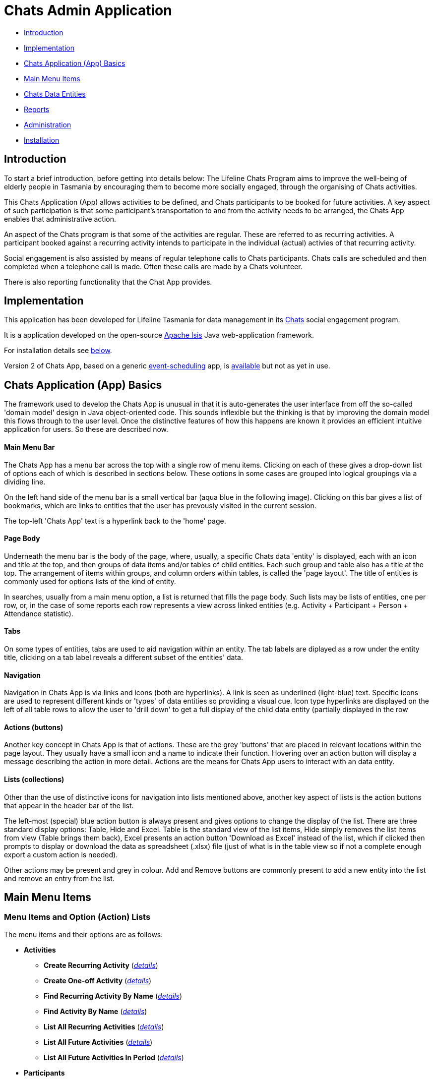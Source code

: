 
= Chats Admin Application

<<<

* <<Introduction,Introduction>>
* <<Implementation,Implementation>>
* <<ChatsAppBasics,Chats Application (App) Basics>>
* <<MainMenu, Main Menu Items>>
* <<ChatsDataEntities,Chats Data Entities>>
* <<Reports,Reports>>
* <<Administration,Administration>>
* <<Installation,Installation>>

[#Introduction]
== Introduction

To start a brief introduction, before getting into details below: The Lifeline Chats Program aims to 
improve the well-being of elderly people in Tasmania by encouraging them to become more socially 
engaged, through the organising of Chats [underline]#activities#.

This Chats Application (App) allows activities to be defined, and Chats [underline]#participants# to
 be booked for future activities. A key aspect of such participation is that some participant's 
 transportation to and from the activity needs to be arranged, the Chats App enables that
  administrative action.

An aspect of the Chats program is that some of the activities are regular. These are referred to as
 [underline]#recurring activities#. A participant booked against a recurring activity intends to 
 participate in the individual (actual) activies of that recurring activity.

Social engagement is also assisted by means of regular telephone calls to Chats participants. Chats 
[underline]#calls# are scheduled and then completed when a telephone call is made. Often these calls
 are made by a Chats [underline]#volunteer#.

There is also reporting functionality that the Chat App provides. 

[#Implementation]
== Implementation

This application has been developed for Lifeline Tasmania for data management in its 
https://www.lifeline.org.au/tasmania/chats-program[Chats] social engagement program. 

It is a application developed on the open-source http://isis.apache.org/[Apache Isis] Java 
web-application framework.

For installation details see <<Installation,below>>.

Version 2 of Chats App, based on a generic 
https://github.com/Stephen-Cameron-Data-Services/event-schedule[event-scheduling] app, 
is https://github.com/Stephen-Cameron-Data-Services/isis-chats/tree/chats2[available] but not as yet
in use.

[#ChatsAppBasics]
== Chats Application (App) Basics

The framework used to develop the Chats App is unusual in that it is auto-generates the user interface
from off the so-called 'domain model' design in Java object-oriented code. This sounds inflexible but
the thinking is that by improving the domain model this flows through to the user level. Once the 
distinctive features of how this happens are known it provides an efficient intuitive application for
users. So these are described now.

==== Main Menu Bar

The Chats App has a menu bar across the top with a single row of menu items.
Clicking on each of these gives a drop-down list of options each of which is described in sections 
below. These options in some cases are grouped into logical groupings via a dividing line.

On the left hand side of the menu bar is a small vertical bar (aqua blue in the following image). 
Clicking on this bar gives a list of bookmarks, which are links to entities that the user has prevously
visited in the current session.

The top-left 'Chats App' text is a hyperlink back to the 'home' page.

==== Page Body

Underneath the menu bar is the body of the page, where, usually, a specific Chats data 'entity' is 
displayed, each with an icon and title at the top, and then groups of data items and/or tables of 
child entities. Each such group and table also has a title at the top. The arrangement of items within
groups, and column orders within tables, is called the 'page layout'. The title of entities is commonly 
used for options lists of the kind of entity.

In searches, usually from a main menu option, a list is returned that fills the page body. Such lists may
be lists of entities, one per row, or, in the case of some reports each row represents a view across 
linked entities (e.g. Activity + Participant + Person + Attendance statistic).

==== Tabs

On some types of entities, tabs are used to aid navigation within an entity. The tab labels are 
diplayed as a row under the entity title, clicking on a tab label reveals a different subset of the
entities' data.
 
==== Navigation 

Navigation in Chats App is via links and icons (both are hyperlinks). A link is seen as underlined 
(light-blue) text. Specific icons are used to represent different kinds or 'types' of data entities so
providing a visual cue. Icon type hyperlinks are displayed on the left of all table rows to allow the
user to 'drill down' to get a full display of the child data entity (partially displayed in the row

==== Actions (buttons)

Another key concept in Chats App is that of [underline]#actions#. These are the grey 'buttons' that are
placed in relevant locations within the page layout. They usually have a small icon and a name to 
indicate their function. Hovering over an action button will display a message describing the action 
in more detail. Actions are the means for Chats App users to interact with an data entity.

==== Lists (collections)

Other than the use of distinctive icons for navigation into lists mentioned above, another key aspect of
lists is the action buttons that appear in the header bar of the list. 

The left-most (special) blue action button is always present and gives options to change the display of
the list. There are three standard display options: Table, Hide and Excel. Table is the standard view of
the list items, Hide simply removes the list items from view (Table brings them back), Excel presents
an action button 'Download as Excel' instead of the list, which if clicked then prompts to display or download 
the data as spreadsheet (.xlsx) file (just of what is in the table view so if not a complete enough export
a custom action is needed).
 
Other actions may be present and grey in colour. Add and Remove buttons are commonly present to add a new entity into 
the list and remove an entry from the list.

[#MainMenu]
== Main Menu Items

=== Menu Items and Option (Action) Lists

The menu items and their options are as follows:

* *Activities*
** *Create Recurring Activity* (<<ActivitiesMenu_CreateRecurringActivity, _details_>>)
** *Create One-off Activity* (<<ActivitiesMenu_CreateOneoffActivity, _details_>>)
** *Find Recurring Activity By Name*  (<<ActivitiesMenu_CreateOneoffActivity, _details_>>)
** *Find Activity By Name*  (<<Menu_FindActivityByName, _details_>>)
** *List All Recurring Activities*  (<<ActivitiesMenu_ListAllRecurringActivities, _details_>>)
** *List All Future Activities*  (<<ActivitiesMenu_ListAllFutureActivities, _details_>>)
** *List All Future Activities In Period*  (<<ActivitiesMenu_ListAllFutureActivitiesInPeriod, _details_>>)
* *Participants*
** *Create* (<<ParticipantsMenu_CreateParticipant, _details_>>)
** *Find Active Participant* (<<ParticipantsMenu_FindActiveParticipant, _details_>>)
** *Find By Surname* (<<ParticipantsMenu_FindBySurname, _details_>>)
** *Find Future Participation* (<<ParticipantsMenu_FindFutureParticipation, _details_>>)
** *List Active Participants* (<<ParticipantsParticipantsMenu_ListActiveParticipants, _details_>>)
** *List Exited Participants* (<<ParticipantsMenu_ListExitedParticipants, _details_>>)
** *List Inactive Participants* (<<ParticipantsMenu_ListInactiveParticipants, _details_>>)
** *List To Exit Participants* (<<ParticipantsMenu_ListToExitParticipants, _details_>>)
* *Volunteers*
** *Create*  (<<VolunteersMenu_CreateVolunteer, _details_>>)
** *Find Active Volunteer*  (<<VolunteersMenu_FindActiveVolunteer, _details_>>)
** *Find By Surname*  (<<VolunteersMenu_FindVolunteerBySurname, _details_>>)
** *List Active Volunteers*  (<<VolunteersMenu_ListActiveVolunteers, _details_>>)
** *List Inactive Volunteers*  (<<VolunteersMenu_ListInactiveVolunteers, _details_>>)
** *List To Exit Volunteers*  (<<VolunteersMenu_ListToExitVolunteers, _details_>>)
* *Attendances*
** *List Attendance Lists In Period*  (<<AttendancesMenu_ListAttendanceListsInPeriod, _details_>>)
** *Find Attendance Lists By Activity Name*  (<<AttendancesMenu_FindAttendanceListsByActivityName, _details_>>)
** *List Attendances In Period*  (<<AttendancesMenu_ListAttendancesInPeriod, _details_>>)
** *Find Attendances By Activity Name*  (<<AttendancesMenu_FindAttendancesByActivityName, _details_>>)
** *Find Attendances By Participant*  (<<AttendancesMenu_FindAttendancesByParticipant, _details_>>)
** *Remove Attend From List*  (<<AttendancesMenu_RemoveAttendFromList, _details_>>)
* *Calls*
** *Create* (<<CallsMenu_CreateCall, _details_>>)
** *Find Care Calls* (<<CallsMenu_FindCareCalls, _details_>>)
** *Find Reconnect Calls* (<<CallsMenu_FindReconnectCalls, _details_>>)
** *Find Survey Calls* (<<CallsMenu_FindSurveyCalls, _details_>>)
** *Find Scheduled Calls* (<<CallsMenu_FindScheduledCalls, _details_>>)
** *Find By Surname* (<<CallsMenu_FindBySurname, _details_>>)
** *List Calls In Period* (<<CallsMenu_ListCallsInPeriod, _details_>>)
** *List Daily Call Schedules For Volunteer* (<<CallsMenu_ListDailyCallSchedulesForVolunteer, _details_>>)
** *Create Calendar Day Call Schedule* (<<CallsMenu_CreateCalendarDayCallSchedule, _details_>>)
* *Reports*
** *Find Participants Call's And Attendances* (<<ReportsMenu_FindParticipantsCallsAndAttendances, _details_>>)
** *List Participant Involvement In Period* (<<ReportsMenu_ListParticipantInvolvementInPeriod, _details_>>)
** *List Participant Involvement In Period Totals* (<<ReportsMenu_ListParticipantInvolvementInPeriod Totals, _details_>>)
** *Find Volunteer's Times* (<<ReportsMenu_FindVolunteersTimes, _details_>>)
** *List Volunteer Involvement In Period* (<<ReportsMenu_ListVolunteerInvolvementInPeriod, _details_>>)
** *List Volunteer Involvement In Period Totals* (<<ReportsMenu_ListVolunteerInvolvementInPeriodTotals, _details_>>)
** *Find Most Inactive Participant* (<<ReportsMenu_FindMostInactiveParticipant, _details_>>)
** *Find Participant Activity* (<<ReportsMenu_FindParticipantActivity, _details_>>)
** *Mail Merge Data* (<<ReportsMenu_MailMergeData, _details_>>)
** *Find Participants With Birthday Between* (<<ReportsMenu_FindParticipantsWithBirthdayBetween, _details_>>)

=== Menu Option (Action) Descriptions

Descriptions of the menu options (actions) follow, with links to more detail.

[#ActivitiesMenu]
[#ActivitiesMenu_CreateRecurringActivity]
==== Activities -> Create Recurring Activity

To create a Recurring Activity the user is prompted to enter a name and a start date-time, optionally to enter a 
DEX Case Id. The name and start-date time are used to check for an existing activity with the same values in the database. 
The DEX Case Id will be created from the entered name if none is entered (by removing spaces and trimming to 25 characters).

The start date-time is not that of an actual activity, rather it is the seed date that is used for creation of the first 
'child' activity scheduled from the newly created parent recurring activity. 

The main reason to create a Recurring Activity parent is to maintain one list of Participants that gets shared with any child
activities scheduled off that parent. Each child's list of Participants includes those of its parent(<<RecurringActivity, more>>).

The region of the new Recurring Activity is the region assigned to the Chats App user.

[#ActivitiesMenu_CreateOneoffActivity]
==== Activities -> Create One-off Activity

To create a Recurring Activity the user is prompted to enter a name and a start date-time, optionally to enter a 
DEX Case Id. The name and start-date time are used to check for an existing activity with the same values in the database. 
The DEX Case Id will be created from the entered name if none is entered (by removing spaces and trimming to 25 characters).

The region of the new One-off Activity is the region assigned to the Chats App user.

[#<ActivitiesMenu_CreateOneoffActivity]
==== Activities -> Find Recurring Activity By Name

To find Recurring Activity 'parents' enter a name (or a partial name). This is a case sensitive search.  Only shows 
activities in the region of current Chats App user.

[#ActivitiesMenu_FindActivityByName]
==== Activities -> Find Activity By Name

To find activities enter a name (or partial name). This is a case sensitive search. The list returned will include all 
matching actual activities (i.e. One-off Activies (clear background icon) and Recurring Activity child activities
(yellow background icon)).  Only shows activities in the region of current Chats App user.

[#ActivitiesMenu_ListAllRecurringActivities]
==== Activities -> List All Recurring Activities

Generates a paged listing of all parent Recurring Activities for the region of the current Chats App user. 

[#ActivitiesMenu_ListAllFutureActivities]
==== Activities -> List All Future Activities

Generates a paged listing of all actual activities whose start date-time is later than the current date-time. Only 
shows such future activities in the region of the current Chats App user.

[#ActivitiesMenu_ListAllFutureActivitiesInPeriod]
==== Activities -> List All Future Activities In Period

Generates a paged listing of all actual activities whose start date-time lies within the Start and End date-times 
entered. Only shows the activities in the region of the current Chats App user.

[#ParticipantsMenu]
[#ParticipantsMenu_CreateParticipant]
==== Participants -> Create

To create a new Participant the user is prompted for the Chats Participant's first-name, surname, date-of-birth 
and sex. These data items are considered to uniquely identify a person (and are in fact the items used to calculate
the Statistical Linkage Key (SLK) used in the <<DEX reports>>).

[#Participants]
=== Participants

[#ParticipantsMenu_FindActiveParticipant]
==== Participants -> Find Active Participant

[#ParticipantsMenu_FindBySurname]
==== Participants -> Find By Surname

[#ParticipantsMenu_FindFutureParticipation]
==== Participants -> Find Future Participation

[#ParticipantsMenu_ListActiveParticipants]
==== Participants -> List Active Participants

[#ParticipantsMenu_ListExitedParticipants]
==== Participants -> List Exited Participants

[#ParticipantsMenu_ListInactiveParticipants]
==== Participants -> List Inactive Participants

[#ParticipantsMenu_ListToExitParticipants]
==== Participants -> List To Exit Participants

[#VolunteersMenu]
=== Volunteers

[#VolunteersMenu_CreateVolunteer]
==== Volunteers -> Create

[#VolunteersMenu_FindActiveVolunteer]
==== Volunteers -> Find Active Volunteer

[#VolunteersMenu_FindVolunteerBySurname]
==== Volunteers -> Find By Surname

[#VolunteersMenu_ListActiveVolunteers]
==== Volunteers -> List Active Volunteers

[#VolunteersMenu_ListInactiveVolunteers]
==== Volunteers -> List Inactive Volunteers

[#VolunteersMenu_ListToExitVolunteers]
==== Volunteers -> List To Exit Volunteers


[#AttendancesMenu]
=== Attendances

[#AttendancesMenu_ListAttendanceListsInPeriod]
==== Attendances -> List Attendance Lists In Period

[#AttendancesMenu_FindAttendanceListsByActivityName]
==== Attendances -> Find Attendance Lists By Activity Name

[#AttendancesMenu_ListAttendancesInPeriod]
==== Attendances -> List Attendances In Period

[#AttendancesMenu_FindAttendancesByActivityName]
==== Attendances -> Find Attendances By Activity Name

[#AttendancesMenu_FindAttendancesByParticipant]
==== Attendances -> Find Attendances By Participant

[#AttendancesMenu_RemoveAttendFromList]
==== Attendances -> Remove Attend From List

[#CallsMenu]
=== Calls

[#CallsMenu_CreateCall]
==== Calls -> Create

[#CallsMenu_FindCareCalls]
==== Calls -> Find Care Calls

[#CallsMenu_FindReconnectCalls]
==== Calls -> Find Reconnect Calls

[#CallsMenu_FindSurveyCalls]
==== Calls -> Find Survey Calls

[#CallsMenu_FindScheduledCalls]
==== Calls -> Find Scheduled Calls

[#CallsMenu_FindBySurname]
==== Calls -> Find By Surname

[#CallsMenu_ListCallsInPeriod]
==== Calls -> List Calls In Period

[#CallsMenu_ListDailyCallSchedulesForVolunteer]
==== Calls -> List Daily Call Schedules For Volunteer

[#CallsMenu_CreateCalendarDayCallSchedule]
==== Calls -> Create Calendar Day Call Schedule

[#ReportsMenu]
=== Reports

[#ReportsMenu_FindParticipantsCallsAndAttendances]
==== Reports -> Find Participants Call's And Attendances

[#ReportsMenu_ListParticipantInvolvementInPeriod]
==== Reports -> List Participant Involvement In Period

[#ReportsMenu_ListParticipantInvolvementInPeriod Totals]
==== Reports -> List Participant Involvement In Period Totals

[#ReportsMenu_FindVolunteersTimes]
==== Reports -> Find Volunteer's Times

[#ReportsMenu_ListVolunteerInvolvementInPeriod]
==== Reports -> List Volunteer Involvement In Period

[#ReportsMenu_ListVolunteerInvolvementInPeriodTotals]
==== Reports -> List Volunteer Involvement In Period Totals

[#ReportsMenu_FindMostInactiveParticipant]
==== Reports -> Find Most Inactive Participant

[#ReportsMenu_FindParticipantActivity]
==== Reports -> Find Participant Activity

[#ReportsMenu_MailMergeData]
==== Reports -> Mail Merge Data

[#ReportsMenu_FindParticipantsWithBirthdayBetween]
==== Reports -> Find Participants With Birthday Between

[#ChatsDataEntities]
== Chats Data Entities

The following Chats data-model entities are described in sections below:

* <<Person, Persons>>
* <<Activity, Activities>>
** <<One-offActivity, One-off Activities>>
** <<RecurringActivity, Recurring Activities>>
* <<Participant, Participants>>
** <<Participation, Participation>>
** <<Attendance, Attendance>>
* <<Volunteer, Volunteers>>
** <<VolunteeredTime, Volunteered Time>>
* <<ChatsCall, Chats Calls>>

[#Person]
=== Persons

image:https://raw.github.com/Stephen-Cameron-Data-Services/isis-chats/master/dom/src/main/java/au/com/scds/chats/dom/general/Person.png[30,30] 
A Person entity in Chats App holds the contact details, address and some other items relating to a 
specific individual person. A new person is created automatically when a participant or volunteer is 
created. Validation checks are done to see if a person with the same identifying details is present and
if they are linked to an existing participant or volunteer.

The key personal details of firstname, surname, date-of-birth and sex, which are entered at the time of
creation of a new participant (or volunteer), are what are used to identify a unique person. The
contact details and address of the person are displayed and can be updated from their participant
record, along with the other data that is participant related. Other person data is needed but this
described in the <<Administration,Administration>> section.

[#Activity]
=== Activities

Activities are scheduled by Chats Administrators in the Chats App. There are two ways to create an 
Activity, either as a [underline]#One-off Activity# or by first creating a 
[underline]#Recurring Activity# as a 'parent' and then by scheduling 'child' activities off that parent.

When looking at a list of activities from a search, both the one-off and child activities are seen, as
they are basically the same, but have a slightly different icon the 'parented' activities having a 
yellow background 
image:https://raw.github.com/Stephen-Cameron-Data-Services/isis-chats/master/dom/src/main/java/au/com/scds/chats/dom/activity/ParentedActivityEvent.png[20,20]
 (more details below). A separate search for recurring activities is provided.

Activities have child [underline]#participations# and [underline]#attendances#, a participation is
essentially an intention to attend an activity (a 'booking') and an attendance is essentially actual
attendance by the participant at the activity. There are a few reasons for  separating these two, one
reason is that recurring activity parents and children have participations but only children have 
attendances.

[#One-offActivity]
==== One-off Activities 
image:https://raw.github.com/Stephen-Cameron-Data-Services/isis-chats/master/dom/src/main/java/au/com/scds/chats/dom/activity/ActivityEvent.png[30,30] 
These kinds of activities are the base kind, they are created from the 'Activities' menu option 
'Create One-off Activity'. 

Enter a name and a date-time - two mandatory properties. Optionally enter a dfferent DEX 'Case' ID
 (name) for DEX reporting purposes, if you don't one will be created from the mandatory name. DEX Case
  Id has a limit of 30??? characters, but the prompt allows 25.

image::https://raw.github.com/Stephen-Cameron-Data-Services/isis-chats/master/images/OneoffActivity_GeneralTab.png[link="https://raw.github.com/Stephen-Cameron-Data-Services/isis-chats/master/images/OneoffActivity_GeneralTab.png"]

[#RecurringActivity]
==== Recurring Activities
image:https://raw.github.com/Stephen-Cameron-Data-Services/isis-chats/master/dom/src/main/java/au/com/scds/chats/dom/activity/RecurringActivity.png[40,40] 
In the screen capture image below a 'Meet & Make' recurring activity is shown with the 'General' tab
content visible. There are four groups of data items with headings: 'General', 'Scheduling' 'Times'
and 'Location'. Where possible these groups are standardised between entities to aid familiarity.

image::https://raw.github.com/Stephen-Cameron-Data-Services/isis-chats/master/images/RecurringActivity.png[link="https://raw.github.com/Stephen-Cameron-Data-Services/isis-chats/master/images/RecurringActivity.png"]

image::https://raw.github.com/Stephen-Cameron-Data-Services/isis-chats/master/images/RecurringActivity_ParticipationsTab.png[link="https://raw.github.com/Stephen-Cameron-Data-Services/isis-chats/master/images/RecurringActivity_ParticipationsTab.png"]

image:https://raw.github.com/Stephen-Cameron-Data-Services/isis-chats/master/dom/src/main/java/au/com/scds/chats/dom/activity/ParentedActivityEvent.png[40,40]

[#Participant]
=== Participants

[#Participation]
==== Participation

[#Attendance]
==== Attendance

[#Volunteers]
=== Volunteers

[#VolunteeredTime]
==== Volunteered Time

[#ChatsCall]
=== Chats Calls

[#Reports]
== Reports

Different Chats App report types are described under the <<ReportsMenu, Reports Menu>> section and its different report generation actions/options.

The monthly reporting to the DSS DEX upload site is described in the following Administration / <<DEXAdministration, DSS DEX monthly reporting>> section.

[#Administration]
== Administration

[#RegionnAdministration]
=== Regions

Regions are an important part of the Chats App. Most Chats data entities have an assigned region (SOUTH,
 NORTH, NORTH-WEST) and these values get used to control what data is visible to Chats App users.

The way this happens is through use of a security module installed as an extra "add-on" to the Apache 
Isis framework. Basically the framework determines a 'path' for each entity and compares that calculated
path (essentially the region's name) to a path defined for each App user in the security module. If 
there is a match then the user is allowed to see that entity. See the <<UserAdministration, Users and
Security>> section for more details.

[#PersonAdministration]
=== Persons

[#StatusAdministration]
=== Participant & Volunteer Status

[#UserAdministration]
=== Users and Security

The http://platform.incode.org/modules/spi/security/spi-security.html[Incode Security Module], an 
add-on module for Apache Isis, is used by Chats App. It allows control of Users, Roles and Permissions.
 Chats App also makes use of its 
 http://platform.incode.org/modules/spi/security/spi-security.html#_applicationtenancy_using_paths[Application Tenancy] via "paths" capability to restrict data visibility between Chats regions.

[#DEXAdministration]
=== DSS DEX monthly reporting

Generate XML file on a regional basis for uploading via DEX web portal.
Uploaded files can be rejected if contain invalid data, get an errors file link in response.
Upload file generation finds likely errors and gives a list instead of upload XML file.

==== Mapping Chats data to DEX 'Case', 'Client' and 'Session'

Case = Activity (via DEX Case Id)
Client = Participant (and volunteers via include as Participant)
Session = Activity or a Chats Call (on a day) event

==== Validating Chats data prior to report upload


////

image::https://raw.github.com/Stephen-Cameron-Data-Services/isis-chats/master/images/activity-menu.png[link="https://raw.github.com/Stephen-Cameron-Data-Services/isis-chats/master/images/activity-menu.png"]



image::https://raw.github.com/Stephen-Cameron-Data-Services/isis-chats/master/images/recurring-activity-update-general.png[link="https://raw.github.com/Stephen-Cameron-Data-Services/isis-chats/master/images/recurring-activity-update-general.png"]

image::https://raw.github.com/Stephen-Cameron-Data-Services/isis-chats/master/images/participants-menu.png[link="https://raw.github.com/Stephen-Cameron-Data-Services/isis-chats/master/images/participants-menu.png"]

image::https://raw.github.com/Stephen-Cameron-Data-Services/isis-chats/master/images/volunteers-menu.png[link="https://raw.github.com/Stephen-Cameron-Data-Services/isis-chats/master/images/volunteers-menu.png"]

image::https://raw.github.com/Stephen-Cameron-Data-Services/isis-chats/master/images/attendances-menu.png[link="https://raw.github.com/Stephen-Cameron-Data-Services/isis-chats/master/images/attendances-menu.png"]

image::https://raw.github.com/Stephen-Cameron-Data-Services/isis-chats/master/images/calls-menu.png[link="https://raw.github.com/Stephen-Cameron-Data-Services/isis-chats/master/images/calls-menu.png"]

image::https://raw.github.com/Stephen-Cameron-Data-Services/isis-chats/master/images/reports-menu.png[link="https://raw.github.com/Stephen-Cameron-Data-Services/isis-chats/master/images/reports-menu.png"]

image::https://raw.github.com/Stephen-Cameron-Data-Services/isis-chats/master/images/notes-menu.png[link="https://raw.github.com/Stephen-Cameron-Data-Services/isis-chats/master/images/notes-menu.png"]

////

[#Installation]
== Installation                                                                                                                                                                                                                                                                                                                                                                                                                                                                                                                                                                                                                                                                                                                                                                                                                                                                                                                                                                                                                                                                                                                                                                                                                                                                                                                                                                                                                                                                                                                                                                                                                                                                                                                                                                                                                                                                                                                                                                                                                                                                                                                                                                                                                                                                                                                                                                                                                                                                                                                                                                                                                                                                                                                                                                                                                                                                                                                                                                                                                                                                                                                                                                                                                                                                                                                                                                                                                                                                                                                                                                                                                                                                                                                                                                                                                                                                                                                                                                                                                                                                                                                                                                                                                                                                                                                                                                                                                                                                                                                                                                                                                                                                                                                                                                                                                                                                                                                                                                                                                                                                                                                                                                                                                                                                                                                                                                                                                                                                                                                                                                                                                                                                                                                                                                                                                                                                                                                                                                                                                                                                                                                                                                                                                                                                                                                                                                                                                                                                                                                                                                                                                                                                                                                                                                                                                                                                                                                                                                                                                                                                                                                                                                                                                                                                                                                                                                                                                                                                                                                                                                                                                                                                                                                                                                                                                                                                                                                                                                                                                                                                                                                                                                                                                                                                                                                                                                                                                                                                                                                                                                                                                                                                                                                                                                                                                                                                                                                                                                                                                                                                                                                                                                                                                                                                                                                                                                                                                                                                                                                                                                                                                                                                                                                                                                                                                                                                                                                                                                                                                                                                                                                                                                                                                                                                                                                                                                                                                                                                                                                                                                                                                                                                                                                                                                                                                                                                                                                                                                                                                                                                                                                                                                                                                                                                                                                                                                                                                                                                                                                                                                                                                                                                                                                                                                                                                                                                                                                                                                                                                                                                                                                                                                                                                                                                                                                                                                                                                                                                                                                                                                                                                                                                                                                                                                                                                                                                                                                                                                                                                                                                                                                                                                                                                                                                                                                                                                                                                                                                                                                                                                                                             
